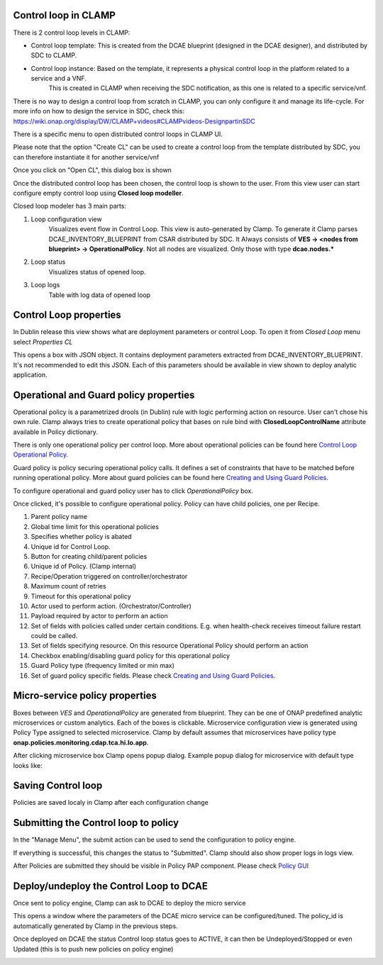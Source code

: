 .. This work is licensed under a Creative Commons Attribution 4.0 International License.
.. http://creativecommons.org/licenses/by/4.0
.. Copyright (c) 2017-2018 AT&T Intellectual Property.  All rights reserved.

Control loop in CLAMP
---------------------
There is 2 control loop levels in CLAMP:

- Control loop template: This is created from the DCAE blueprint (designed in the DCAE designer), and distributed by SDC to CLAMP.
- Control loop instance: Based on the template, it represents a physical control loop in the platform related to a service and a VNF.
    This is created in CLAMP when receiving the SDC notification, as this one is related to a specific service/vnf.

There is no way to design a control loop from scratch in CLAMP, you can only configure it and manage its life-cycle.
For more info on how to design the service in SDC, check this: https://wiki.onap.org/display/DW/CLAMP+videos#CLAMPvideos-DesignpartinSDC

There is a specific menu to open distributed control loops in CLAMP UI. 

|clamp-open-menu|

Please note that the option "Create CL" can be used to create a control loop from the template distributed by SDC, you can therefore instantiate it for another service/vnf 

Once you click on "Open CL", this dialog box is shown

|clamp-open-box|

Once the distributed control loop has been chosen, the control loop is shown to the user.
From this view user can start configure empty control loop using **Closed loop modeller**.

|clamp-opened-closed-loop|

Closed loop modeler has 3 main parts:

#. Loop configuration view
    Visualizes event flow in Control Loop. This view is auto-generated by Clamp. To generate it Clamp parses DCAE_INVENTORY_BLUEPRINT from CSAR distributed by SDC.
    It Always consists of **VES -> <nodes from blueprint> -> OperationalPolicy**. Not all nodes are visualized. Only those with type **dcae.nodes.\***
    |blueprint-node|

#. Loop status
    Visualizes status of opened loop.
#. Loop logs
    Table with log data of opened loop

Control Loop properties
-----------------------
In Dublin release this view shows what are deployment parameters or control Loop.
To open it from *Closed Loop* menu select *Properties CL*

|clamp-menu-prop|

This opens a box with JSON object. It contains deployment parameters extracted from DCAE_INVENTORY_BLUEPRINT.
It's not recommended to edit this JSON. Each of this parameters should be available in view shown to deploy analytic application.


|clamp-prop-box|

Operational and Guard policy properties
---------------------------------------
Operational policy is a parametrized drools (in Dublin) rule with logic performing action on resource.
User can't chose his own rule. Clamp always tries to create operational policy that bases on rule bind with **ClosedLoopControlName** attribute available in Policy dictionary.

There is only one operational policy per control loop. More about operational policies can be found here `Control Loop Operational Policy <https://wiki.onap.org/display/DW/Control+Loop+Operational+Policy>`_.

Guard policy is policy securing operational policy calls. It defines a set of constraints that have to be matched before running operational policy.
More about guard policies can be found here `Creating and Using Guard Policies <https://docs.onap.org/en/dublin/submodules/policy/engine.git/docs/platform/guardpolicy.html>`_.

To configure operational and guard policy user has to click *OperationalPolicy* box.

Once clicked, it's possible to configure operational policy. Policy can have child policies, one per Recipe.

|clamp-op-policy-box-policy1|

1. Parent policy name
2. Global time limit for this operational policies
3. Specifies whether policy is abated
4. Unique id for Control Loop.
5. Button for creating child/parent policies
6. Unique id of Policy. (Clamp internal)
7. Recipe/Operation triggered on controller/orchestrator
8. Maximum count of retries
9. Timeout for this operational policy
10. Actor used to perform action. (Orchestrator/Controller)
11. Payload required by actor to perform an action
12. Set of fields with policies called under certain conditions. E.g. when health-check receives timeout failure restart could be called.
13. Set of fields specifying resource. On this resource Operational Policy should perform an action
14. Checkbox enabling/disabling guard policy for this operational policy
15. Guard Policy type (frequency limited or min max)
16. Set of guard policy specific fields. Please check `Creating and Using Guard Policies <https://docs.onap.org/en/dublin/submodules/policy/engine.git/docs/platform/guardpolicy.html>`_.


Micro-service policy properties
-------------------------------
Boxes between `VES` and `OperationalPolicy` are generated from blueprint. They can be one of ONAP predefined analytic microservices or custom analytics.
Each of the boxes is clickable. Microservice configuration view is generated using Policy Type assigned to selected microservice.
Clamp by default assumes that microservices have policy type **onap.policies.monitoring.cdap.tca.hi.lo.app**.

After clicking microservice box Clamp opens popup dialog. Example popup dialog for microservice with default type looks like:

|clamp-config-policy-tca1|

|clamp-config-policy-tca2|


Saving Control loop
-------------------
Policies are saved localy in Clamp after each configuration change


Submitting the Control loop to policy
-------------------------------------
In the "Manage Menu", the submit action can be used to send the configuration to policy engine.


|clamp-submit-cl|

If everything is successful, this changes the status to "Submitted". Clamp should also show proper logs in logs view.

|clamp-distributed|

After Policies are submitted they should be visible in Policy PAP component.
Please check  `Policy GUI <https://docs.onap.org/en/dublin/submodules/policy/engine.git/docs/platform/policygui.html>`_

Deploy/undeploy the Control Loop to DCAE 
-----------------------------------------
Once sent to policy engine, Clamp can ask to DCAE to deploy the micro service

|clamp-deploy|

This opens a window where the parameters of the DCAE micro service can be configured/tuned.
The policy_id is automatically generated by Clamp in the previous steps.

|clamp-deploy-params|

Once deployed on DCAE the status Control loop status goes to ACTIVE, it can then be Undeployed/Stopped or even Updated (this is to push new policies on policy engine)

|clamp-undeploy|

.. |clamp-open-menu| image:: images/user-guide/open-menu.png
.. |clamp-open-box| image:: images/user-guide/open-box.png
.. |clamp-opened-closed-loop| image:: images/user-guide/opened-closed-loop.png
.. |clamp-menu-prop| image:: images/user-guide/open-menu-prop.png
.. |clamp-prop-box| image:: images/user-guide/prop-box.png
.. |clamp-op-policy-box-policy1| image:: images/user-guide/op-policy-box-policy1.png
.. |clamp-config-policy-tca1| image:: images/user-guide/config-policy-tca1.png
.. |clamp-config-policy-tca2| image:: images/user-guide/config-policy-tca2.png
.. |clamp-submit-cl| image:: images/user-guide/submit-menu.png
.. |clamp-distributed| image:: images/user-guide/distributed.png
.. |clamp-deploy| image:: images/user-guide/deploy.png
.. |clamp-deploy-params| image:: images/user-guide/deploy-params.png
.. |clamp-undeploy| image:: images/user-guide/undeploy.png
.. |blueprint-node| image:: images/user-guide/blueprint_node_type.png